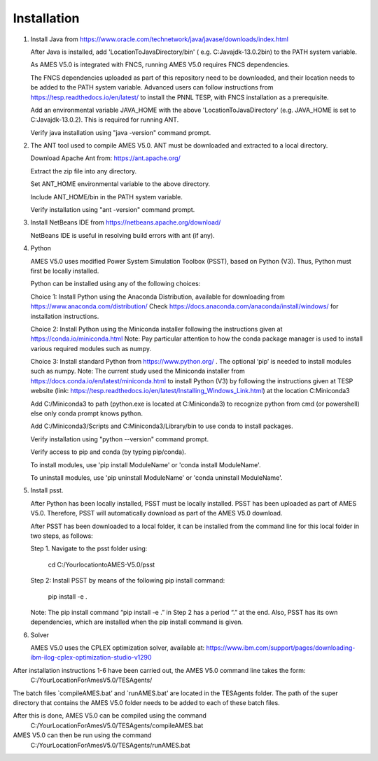 
============
Installation
============

1. 	Install Java from https://www.oracle.com/technetwork/java/javase/downloads/index.html

   	After Java is installed, add 'LocationToJavaDirectory/bin' ( e.g. C:\Java\jdk-13.0.2\bin) to the PATH system variable.
   
  	As AMES V5.0 is integrated with FNCS, running AMES V5.0 requires FNCS dependencies. 
   
   	The FNCS dependencies uploaded as part of this repository need to be downloaded, and their location needs to be added to the PATH system variable. 
   	Advanced users can follow instructions from https://tesp.readthedocs.io/en/latest/ to install the PNNL TESP, with FNCS installation as a prerequisite.

   	Add an environmental variable JAVA_HOME with the above 'LocationToJavaDirectory' (e.g. JAVA_HOME is set to C:\Java\jdk-13.0.2). This is required for running ANT.
	
   	Verify java installation using "java -version" command prompt.  
   

2.	The ANT tool used to compile AMES V5.0. ANT must be downloaded and extracted to a local directory.

    	Download Apache Ant from: https://ant.apache.org/
	
	Extract the zip file into any directory.
	
	Set ANT_HOME environmental variable to the above directory.
	
	Include ANT_HOME/bin in the PATH system variable.
	
	Verify installation using "ant -version" command prompt.  
    
	
3.	Install NetBeans IDE from https://netbeans.apache.org/download/ 
	
	NetBeans IDE is useful in resolving build errors with ant (if any). 
	
4.	Python

    	AMES V5.0 uses modified Power System Simulation Toolbox (PSST), based on Python (V3). Thus, Python must first be locally installed. 
    
    	Python can be installed using any of the following choices:
    
    	Choice 1: Install Python using the Anaconda Distribution, available for downloading from https://www.anaconda.com/distribution/
	Check https://docs.anaconda.com/anaconda/install/windows/ for installation instructions. 

    	Choice 2: Install Python using the Miniconda installer following the instructions given at https://conda.io/miniconda.html 
	Note: Pay particular attention to how the conda package manager is used to install various required modules such as numpy. 

    	Choice 3: Install standard Python from https://www.python.org/ . The optional ‘pip’ is needed to install modules such as numpy.
	Note: The current study used the Miniconda installer from https://docs.conda.io/en/latest/miniconda.html to install Python (V3) by following
	the instructions given at TESP website (link: https://tesp.readthedocs.io/en/latest/Installing_Windows_Link.html) at the location C:\Miniconda3

	Add C:/Miniconda3 to path (python.exe is located at C:\Miniconda3) to recognize python from cmd (or powershell) else only conda prompt knows python.
	
	Add C:/Miniconda3/Scripts and C:Miniconda3/Library/bin to use conda to install packages.

	Verify installation using "python --version" command prompt.  
	
	Verify access to pip and conda (by typing pip/conda).
	
	To install modules, use 'pip install ModuleName' or 'conda install ModuleName'.
	
	To uninstall modules, use 'pip uninstall ModuleName' or 'conda uninstall ModuleName'.

5. 	Install psst.

    	After Python has been locally installed, PSST must be locally installed. PSST has been uploaded as part of AMES V5.0.  Therefore, PSST will automatically download as part of the AMES V5.0 download.
    
    	After PSST has been downloaded to a local folder, it can be installed from the command line for this local folder in two steps, as follows:  
  	
	Step 1. Navigate to the psst folder using:
	
		cd C:/YourlocationtoAMES-V5.0/psst
	
	Step 2: Install PSST by means of the following pip install command:
	
		pip install -e .
    
    	Note:  The pip install command “pip install -e .” in Step 2 has a period “.” at the end. Also, PSST has its own dependencies, which are installed when the pip install command is given.
    
   
6. 	Solver

    	AMES V5.0 uses the CPLEX optimization solver, available at: https://www.ibm.com/support/pages/downloading-ibm-ilog-cplex-optimization-studio-v1290
    

After installation instructions 1-6 have been carried out, the AMES V5.0 command line takes the form:
	C:/YourLocationForAmesV5.0/TESAgents/
 
The batch files `compileAMES.bat’ and `runAMES.bat’ are located in the TESAgents folder.  The path of the super directory that contains the AMES V5.0 folder needs to be added to each of these batch files.

After this is done, AMES V5.0 can be compiled using the command
	C:/YourLocationForAmesV5.0/TESAgents/compileAMES.bat

AMES V5.0 can then be run using the command
	C:/YourLocationForAmesV5.0/TESAgents/runAMES.bat

